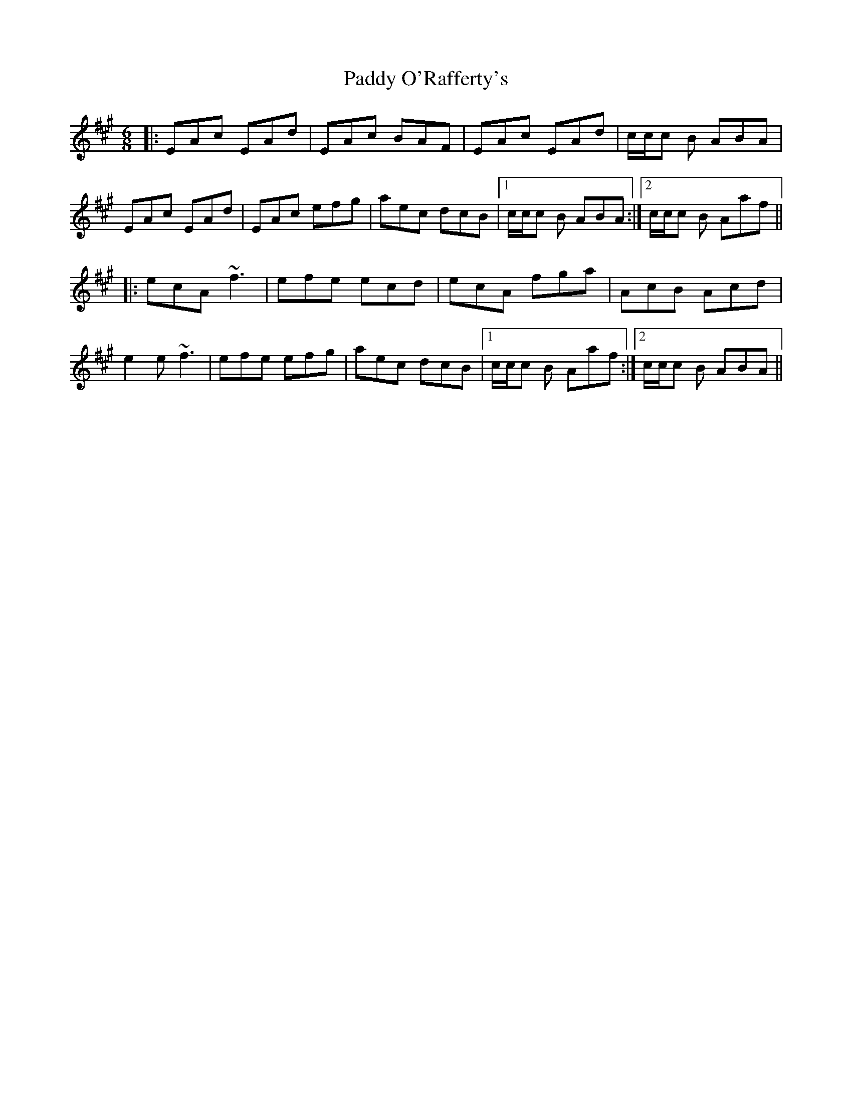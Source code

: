 X: 31377
T: Paddy O'Rafferty's
R: jig
M: 6/8
K: Amajor
|:EAc EAd|EAc BAF|EAc EAd|c/c/c B ABA|
EAc EAd|EAc efg|aec dcB|1 c/c/c B ABA:|2 c/c/c B Aaf||
|:ecA ~f3|efe ecd|ecA fga|AcB Acd|
e2e ~f3|efe efg|aec dcB|1 c/c/c B Aaf:|2 c/c/c B ABA||

